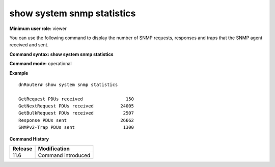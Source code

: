 show system snmp statistics
---------------------------

**Minimum user role:** viewer

You can use the following command to display the number of SNMP requests, responses and traps that the SNMP agent received and sent.



**Command syntax: show system snmp statistics**

**Command mode:** operational




**Example**
::

	dnRouter# show system snmp statistics

	GetRequest PDUs received                150
	GetNextRequest PDUs received          24005
	GetBulkRequest PDUs received           2507
	Response PDUs sent                    26662
	SNMPv2-Trap PDUs sent                  1300


**Command History**

+---------+--------------------+
| Release | Modification       |
+=========+====================+
| 11.6    | Command introduced |
+---------+--------------------+

